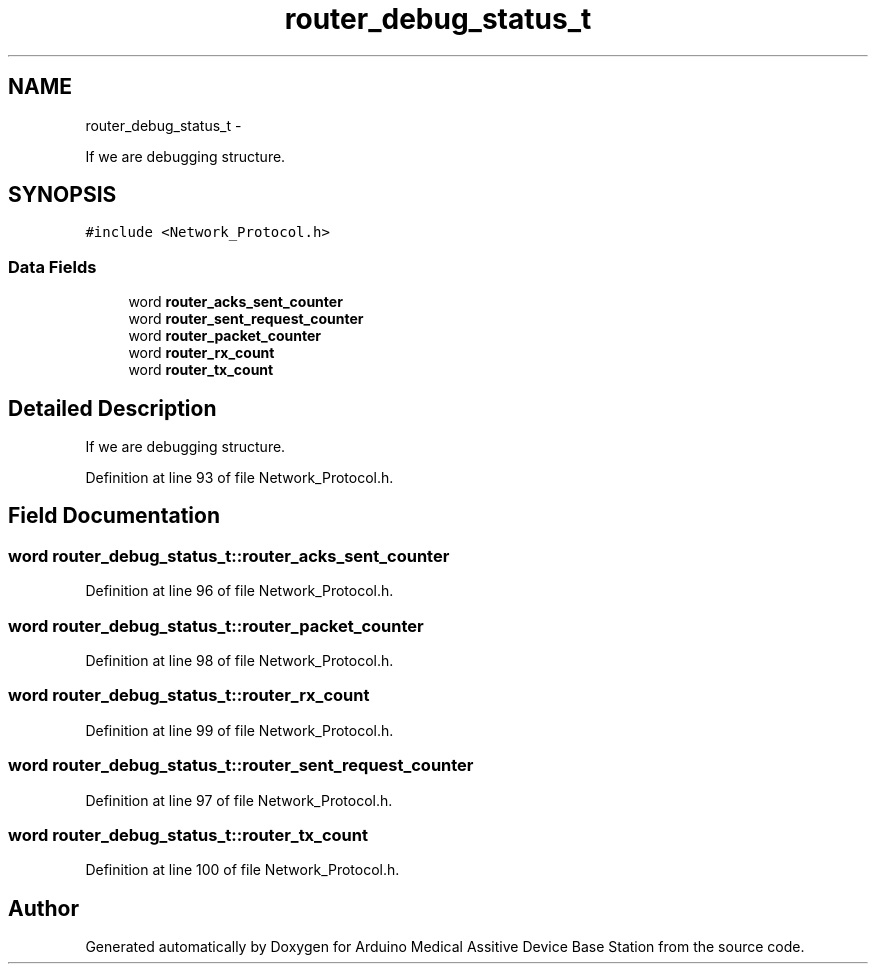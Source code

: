 .TH "router_debug_status_t" 3 "Thu Aug 15 2013" "Version 1.0" "Arduino Medical Assitive Device Base Station" \" -*- nroff -*-
.ad l
.nh
.SH NAME
router_debug_status_t \- 
.PP
If we are debugging structure\&.  

.SH SYNOPSIS
.br
.PP
.PP
\fC#include <Network_Protocol\&.h>\fP
.SS "Data Fields"

.in +1c
.ti -1c
.RI "word \fBrouter_acks_sent_counter\fP"
.br
.ti -1c
.RI "word \fBrouter_sent_request_counter\fP"
.br
.ti -1c
.RI "word \fBrouter_packet_counter\fP"
.br
.ti -1c
.RI "word \fBrouter_rx_count\fP"
.br
.ti -1c
.RI "word \fBrouter_tx_count\fP"
.br
.in -1c
.SH "Detailed Description"
.PP 
If we are debugging structure\&. 
.PP
Definition at line 93 of file Network_Protocol\&.h\&.
.SH "Field Documentation"
.PP 
.SS "word router_debug_status_t::router_acks_sent_counter"

.PP
Definition at line 96 of file Network_Protocol\&.h\&.
.SS "word router_debug_status_t::router_packet_counter"

.PP
Definition at line 98 of file Network_Protocol\&.h\&.
.SS "word router_debug_status_t::router_rx_count"

.PP
Definition at line 99 of file Network_Protocol\&.h\&.
.SS "word router_debug_status_t::router_sent_request_counter"

.PP
Definition at line 97 of file Network_Protocol\&.h\&.
.SS "word router_debug_status_t::router_tx_count"

.PP
Definition at line 100 of file Network_Protocol\&.h\&.

.SH "Author"
.PP 
Generated automatically by Doxygen for Arduino Medical Assitive Device Base Station from the source code\&.
